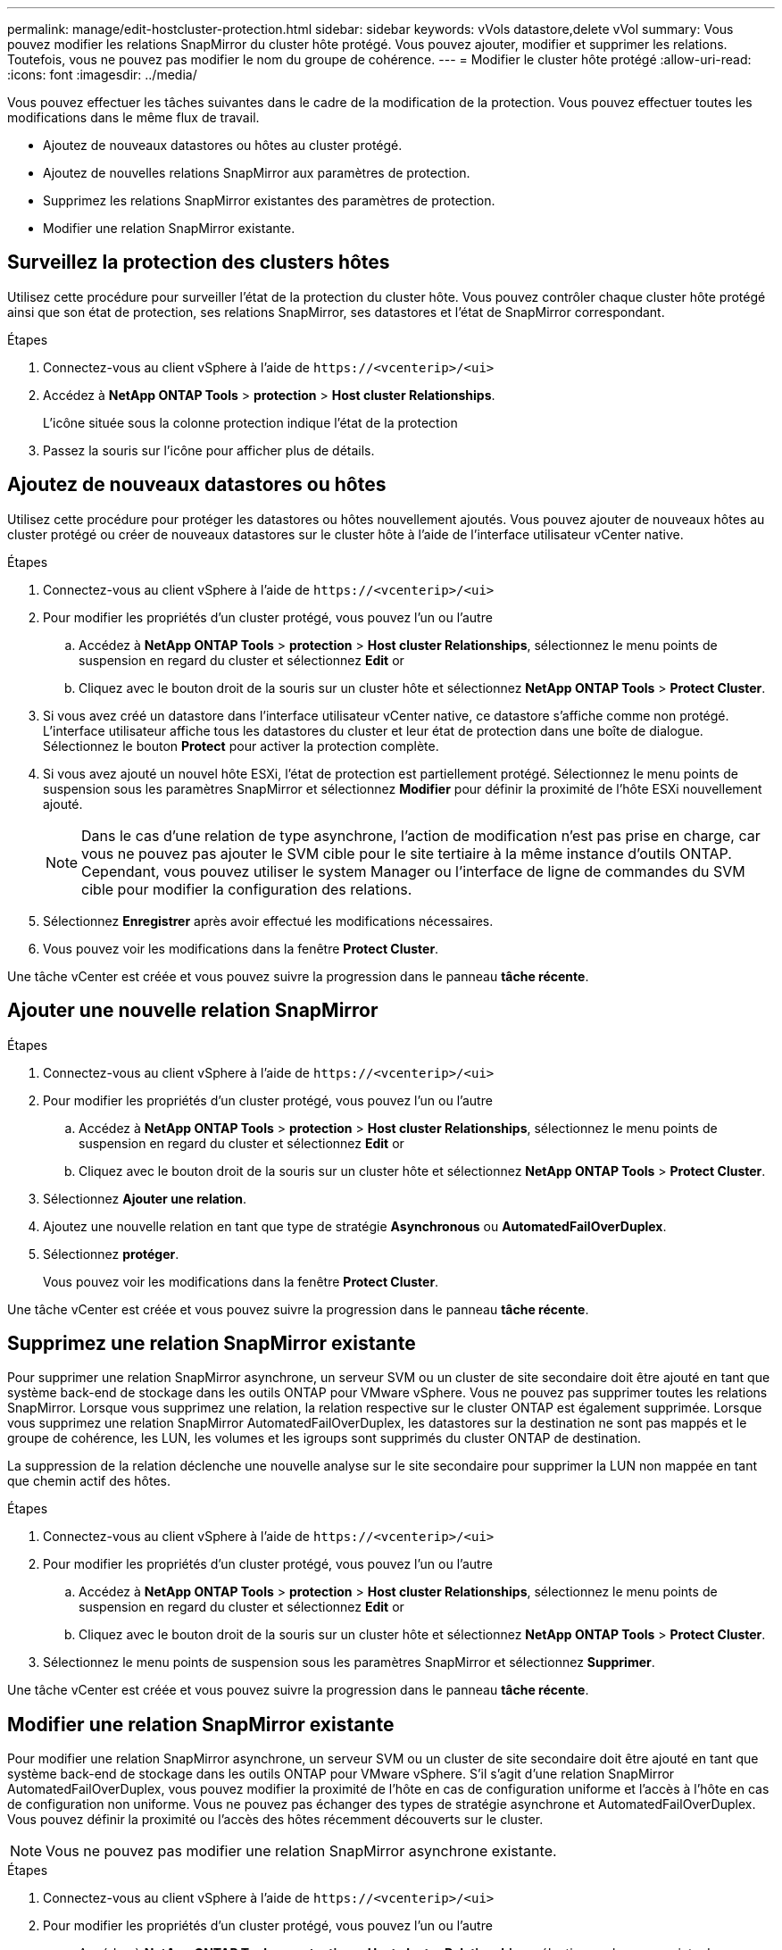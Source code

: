 ---
permalink: manage/edit-hostcluster-protection.html 
sidebar: sidebar 
keywords: vVols datastore,delete vVol 
summary: Vous pouvez modifier les relations SnapMirror du cluster hôte protégé. Vous pouvez ajouter, modifier et supprimer les relations. Toutefois, vous ne pouvez pas modifier le nom du groupe de cohérence. 
---
= Modifier le cluster hôte protégé
:allow-uri-read: 
:icons: font
:imagesdir: ../media/


[role="lead"]
Vous pouvez effectuer les tâches suivantes dans le cadre de la modification de la protection. Vous pouvez effectuer toutes les modifications dans le même flux de travail.

* Ajoutez de nouveaux datastores ou hôtes au cluster protégé.
* Ajoutez de nouvelles relations SnapMirror aux paramètres de protection.
* Supprimez les relations SnapMirror existantes des paramètres de protection.
* Modifier une relation SnapMirror existante.




== Surveillez la protection des clusters hôtes

Utilisez cette procédure pour surveiller l'état de la protection du cluster hôte. Vous pouvez contrôler chaque cluster hôte protégé ainsi que son état de protection, ses relations SnapMirror, ses datastores et l'état de SnapMirror correspondant.

.Étapes
. Connectez-vous au client vSphere à l'aide de `\https://<vcenterip>/<ui>`
. Accédez à *NetApp ONTAP Tools* > *protection* > *Host cluster Relationships*.
+
L'icône située sous la colonne protection indique l'état de la protection

. Passez la souris sur l'icône pour afficher plus de détails.




== Ajoutez de nouveaux datastores ou hôtes

Utilisez cette procédure pour protéger les datastores ou hôtes nouvellement ajoutés. Vous pouvez ajouter de nouveaux hôtes au cluster protégé ou créer de nouveaux datastores sur le cluster hôte à l'aide de l'interface utilisateur vCenter native.

.Étapes
. Connectez-vous au client vSphere à l'aide de `\https://<vcenterip>/<ui>`
. Pour modifier les propriétés d'un cluster protégé, vous pouvez l'un ou l'autre
+
.. Accédez à *NetApp ONTAP Tools* > *protection* > *Host cluster Relationships*, sélectionnez le menu points de suspension en regard du cluster et sélectionnez *Edit* or
.. Cliquez avec le bouton droit de la souris sur un cluster hôte et sélectionnez *NetApp ONTAP Tools* > *Protect Cluster*.


. Si vous avez créé un datastore dans l'interface utilisateur vCenter native, ce datastore s'affiche comme non protégé. L'interface utilisateur affiche tous les datastores du cluster et leur état de protection dans une boîte de dialogue. Sélectionnez le bouton *Protect* pour activer la protection complète.
. Si vous avez ajouté un nouvel hôte ESXi, l'état de protection est partiellement protégé. Sélectionnez le menu points de suspension sous les paramètres SnapMirror et sélectionnez *Modifier* pour définir la proximité de l'hôte ESXi nouvellement ajouté.
+

NOTE: Dans le cas d'une relation de type asynchrone, l'action de modification n'est pas prise en charge, car vous ne pouvez pas ajouter le SVM cible pour le site tertiaire à la même instance d'outils ONTAP. Cependant, vous pouvez utiliser le system Manager ou l'interface de ligne de commandes du SVM cible pour modifier la configuration des relations.

. Sélectionnez *Enregistrer* après avoir effectué les modifications nécessaires.
. Vous pouvez voir les modifications dans la fenêtre *Protect Cluster*.


Une tâche vCenter est créée et vous pouvez suivre la progression dans le panneau *tâche récente*.



== Ajouter une nouvelle relation SnapMirror

.Étapes
. Connectez-vous au client vSphere à l'aide de `\https://<vcenterip>/<ui>`
. Pour modifier les propriétés d'un cluster protégé, vous pouvez l'un ou l'autre
+
.. Accédez à *NetApp ONTAP Tools* > *protection* > *Host cluster Relationships*, sélectionnez le menu points de suspension en regard du cluster et sélectionnez *Edit* or
.. Cliquez avec le bouton droit de la souris sur un cluster hôte et sélectionnez *NetApp ONTAP Tools* > *Protect Cluster*.


. Sélectionnez *Ajouter une relation*.
. Ajoutez une nouvelle relation en tant que type de stratégie *Asynchronous* ou *AutomatedFailOverDuplex*.
. Sélectionnez *protéger*.
+
Vous pouvez voir les modifications dans la fenêtre *Protect Cluster*.



Une tâche vCenter est créée et vous pouvez suivre la progression dans le panneau *tâche récente*.



== Supprimez une relation SnapMirror existante

Pour supprimer une relation SnapMirror asynchrone, un serveur SVM ou un cluster de site secondaire doit être ajouté en tant que système back-end de stockage dans les outils ONTAP pour VMware vSphere. Vous ne pouvez pas supprimer toutes les relations SnapMirror. Lorsque vous supprimez une relation, la relation respective sur le cluster ONTAP est également supprimée. Lorsque vous supprimez une relation SnapMirror AutomatedFailOverDuplex, les datastores sur la destination ne sont pas mappés et le groupe de cohérence, les LUN, les volumes et les igroups sont supprimés du cluster ONTAP de destination.

La suppression de la relation déclenche une nouvelle analyse sur le site secondaire pour supprimer la LUN non mappée en tant que chemin actif des hôtes.

.Étapes
. Connectez-vous au client vSphere à l'aide de `\https://<vcenterip>/<ui>`
. Pour modifier les propriétés d'un cluster protégé, vous pouvez l'un ou l'autre
+
.. Accédez à *NetApp ONTAP Tools* > *protection* > *Host cluster Relationships*, sélectionnez le menu points de suspension en regard du cluster et sélectionnez *Edit* or
.. Cliquez avec le bouton droit de la souris sur un cluster hôte et sélectionnez *NetApp ONTAP Tools* > *Protect Cluster*.


. Sélectionnez le menu points de suspension sous les paramètres SnapMirror et sélectionnez *Supprimer*.


Une tâche vCenter est créée et vous pouvez suivre la progression dans le panneau *tâche récente*.



== Modifier une relation SnapMirror existante

Pour modifier une relation SnapMirror asynchrone, un serveur SVM ou un cluster de site secondaire doit être ajouté en tant que système back-end de stockage dans les outils ONTAP pour VMware vSphere. S'il s'agit d'une relation SnapMirror AutomatedFailOverDuplex, vous pouvez modifier la proximité de l'hôte en cas de configuration uniforme et l'accès à l'hôte en cas de configuration non uniforme. Vous ne pouvez pas échanger des types de stratégie asynchrone et AutomatedFailOverDuplex. Vous pouvez définir la proximité ou l'accès des hôtes récemment découverts sur le cluster.


NOTE: Vous ne pouvez pas modifier une relation SnapMirror asynchrone existante.

.Étapes
. Connectez-vous au client vSphere à l'aide de `\https://<vcenterip>/<ui>`
. Pour modifier les propriétés d'un cluster protégé, vous pouvez l'un ou l'autre
+
.. Accédez à *NetApp ONTAP Tools* > *protection* > *Host cluster Relationships*, sélectionnez le menu points de suspension en regard du cluster et sélectionnez *Edit* or
.. Cliquez avec le bouton droit de la souris sur un cluster hôte et sélectionnez *NetApp ONTAP Tools* > *Protect Cluster*.


. Si le type de stratégie AutomatedFailOverDuplex est sélectionné, ajoutez des détails sur la proximité de l'hôte ou l'accès à l'hôte.
. Sélectionnez le bouton *protéger*.


Une tâche vCenter est créée et vous pouvez suivre la progression dans le panneau *tâche récente*.
